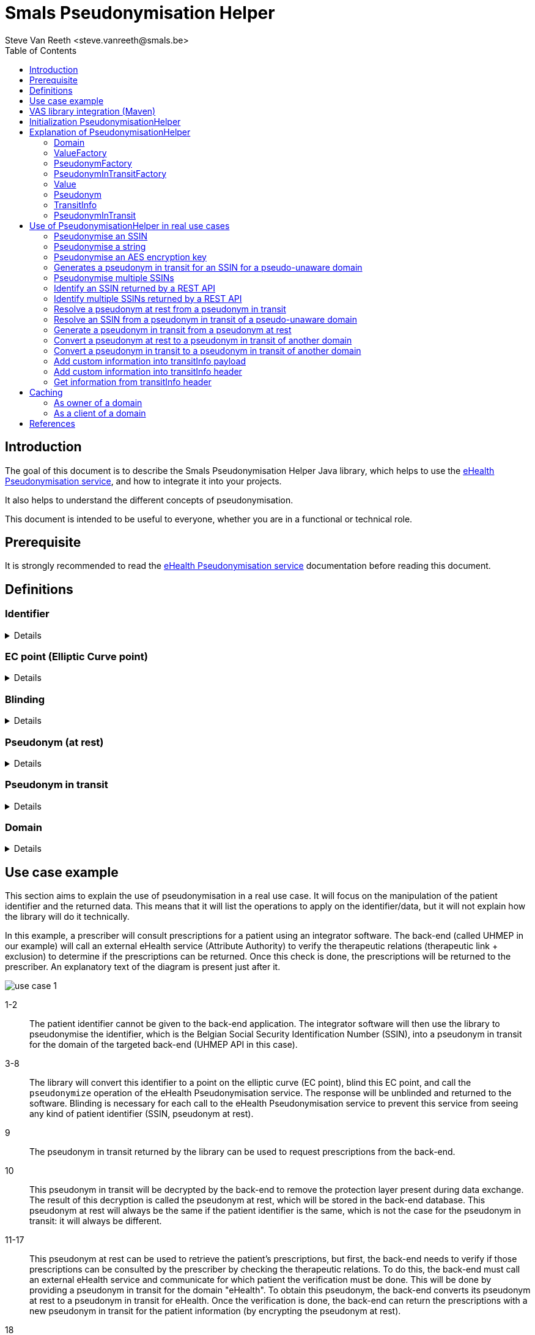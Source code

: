 = Smals Pseudonymisation Helper
:author: Steve Van Reeth <steve.vanreeth@smals.be>
:version: 0.1
:lang: en
:icons: font
:toc:
:toc-placement!:

:links-ehealth-doc: https://portal.api.ehealth.fgov.be/api-details?apiId=eb8015c0-693b-4c4f-bab9-f671d35ddc15&managerId=1&Itemid=171&catalogModuleId=120[eHealth Pseudonymisation service]

toc::[]

== Introduction

The goal of this document is to describe the Smals Pseudonymisation Helper Java library, which helps to use the {links-ehealth-doc}, and how to integrate it into your projects.

It also helps to understand the different concepts of pseudonymisation.

This document is intended to be useful to everyone, whether you are in a functional or technical role.

== Prerequisite

It is strongly recommended to read the {links-ehealth-doc} documentation before reading this document.

== Definitions

[discrete]
=== Identifier

[%collapsible]
====
An identifier is a unique code that identifies a citizen without requiring additional information.
The most common identifier in Belgium is the social security number (rijksregisternummer/numéro de registre national).
The eHealth Pseudonymisation service only exchanges elliptic curve points, not identifiers.
Each identifier must be converted to an elliptic curve point before exchange.
Conversely, an elliptic curve point must be converted into an identifier before it can be used by the user/system.
====

[discrete]
=== EC point (Elliptic Curve point)

[%collapsible]
====
Point on an elliptic curve.
The elliptic curve used by the eHealth Pseudonymisation service is P-521.
====

[discrete]
=== Blinding

[%collapsible]
====
An EC point is 'blinded' if it has been modified before being sent and if it cannot be found or seen by another user/system.
Only the user/system that blinded the EC point can unblind it, as he is the only one who knows how to unblind it.
It can be seen as encryption with a private single-use key.
Blinding an EC point ensures that nobody can map an identifier to a pseudonym at rest, or a pseudonym from one domain to a pseudonym from another domain.
====

[discrete]
=== Pseudonym (at rest)

[%collapsible]
====
A pseudonym is an EC point associated with one citizen in a specific domain (see below).
Hence, pseudonyms have only local significance.
This means that a pseudonym does not allow someone to know the real citizen behind it without additional information.
eHealth converts (pseudonymises) an EC point into a pseudonym by applying a complex operation on the EC point.
This operation is securely done by an HSM (Hardware Security Module) that knows which operation to apply to the EC points.
The HSM is also used to revert the operation: to convert (identify) a pseudonym into an EC point.
Sensitive data can be linked together using this local pseudonym, but it is not sufficient to link this data to the real person outside of this domain.
Sensitive data must of course be encrypted if it contains information that can help to identify the real person outside of this domain.
A pseudonym enables the linkage of records belonging to the same citizen, without the need to identify the real citizen behind it.
The pseudonym can be stored in a database or any secure storage system, but it cannot be exchanged with external users/systems.
====

[discrete]
=== Pseudonym in transit

[%collapsible]
====
A pseudonym in transit is a pseudonym with extra protection layer that are only present during transit.
By 'transit', we mean during the exchange of this pseudonym from one system/person to another system/person.
====

[discrete]
=== Domain

[%collapsible]
====
A domain is a set of pseudonymised data, meaning a domain consists of multiple records in the form of pseudonym-data.
Each pseudonym is associated with a single domain and has meaning only within that domain.
A domain could be a specific backend database or a pseudonymised dataset required for a specific research project.
Domains should never overlap.
Hence, domains can be thought of as separate islands; on each island, the citizen is known only by their island-specific pseudonym.
====

== Use case example

This section aims to explain the use of pseudonymisation in a real use case.
It will focus on the manipulation of the patient identifier and the returned data.
This means that it will list the operations to apply on the identifier/data, but it will not explain how the library will do it technically.

In this example, a prescriber will consult prescriptions for a patient using an integrator software.
The back-end (called UHMEP in our example) will call an external eHealth service (Attribute Authority) to verify the therapeutic relations (therapeutic link + exclusion) to determine if the prescriptions can be returned.
Once this check is done, the prescriptions will be returned to the prescriber.
An explanatory text of the diagram is present just after it.

image::doc/images/use-case-1.png[]

1-2::
The patient identifier cannot be given to the back-end application.
The integrator software will then use the library to pseudonymise the identifier, which is the Belgian Social Security Identification Number (SSIN), into a pseudonym in transit for the domain of the targeted back-end (UHMEP API in this case).

3-8::
The library will convert this identifier to a point on the elliptic curve (EC point), blind this EC point, and call the `pseudonymize` operation of the eHealth Pseudonymisation service.
The response will be unblinded and returned to the software.
Blinding is necessary for each call to the eHealth Pseudonymisation service to prevent this service from seeing any kind of patient identifier (SSIN, pseudonym at rest).

9::
The pseudonym in transit returned by the library can be used to request prescriptions from the back-end.

10::
This pseudonym in transit will be decrypted by the back-end to remove the protection layer present during data exchange.
The result of this decryption is called the pseudonym at rest, which will be stored in the back-end database.
This pseudonym at rest will always be the same if the patient identifier is the same, which is not the case for the pseudonym in transit: it will always be different.

11-17::
This pseudonym at rest can be used to retrieve the patient's prescriptions, but first, the back-end needs to verify if those prescriptions can be consulted by the prescriber by checking the therapeutic relations.
To do this, the back-end must call an external eHealth service and communicate for which patient the verification must be done.
This will be done by providing a pseudonym in transit for the domain "eHealth".
To obtain this pseudonym, the back-end converts its pseudonym at rest to a pseudonym in transit for eHealth.
Once the verification is done, the back-end can return the prescriptions with a new pseudonym in transit for the patient information (by encrypting the pseudonym at rest).

18::
The integrator software can use the library to link this pseudonym in transit to the original identifier.
In this case, this last call is not necessary but will be if the prescriber consults prescriptions he created and then receives prescriptions for many patients.

== VAS library integration (Maven)

To add the Pseudonymisation Helper library in your project, you can add this Maven dependency in your POM:

[source,xml,indent=0]
----
<dependency>
  <groupId>be.smals.shared.pseudo</groupId>
  <artifactId>pseudo-helper</artifactId>
  <version>0.1.0</version>
</dependency>
----

This library has some dependencies:

[source,xml,indent=0]
----
<dependency>
  <groupId>org.bouncycastle</groupId>
  <artifactId>bcprov-jdk18on</artifactId>
  <version>${bouncycastle.version}</version>
  <scope>compile</scope>
</dependency>

----

This library also contains a shaded version of the `com.nimbusds:nimbus-jose-jwt` dependency.
Since it is shaded, it acts as an isolated dependency and will not interfere with any version of `com.nimbusds:nimbus-jose-jwt` that you might include in your project.

== Initialization PseudonymisationHelper

PseudonymisationHelper is initialized using a builder which requires specific parameters to be provided.
This guide outlines the steps and parameters needed for a successful initialization.

[discrete]
=== Parameters

Ensure that you have the required parameters for initialization:

[%autowidth]
|===
| Name | Type | Description

| *pseudonymisationClient*
| `PseudonymisationClient`
| The `PseudonymisationClient` to use to make calls to eHealth Pseudonymisation service.

| jwksUrl
| `URI`
a| The JSON Web Key Set URL used by eHealth Pseudonymisation service to encrypt the domaim secret keys. It **must** be exactly the URL defined in eHealth Pseudonymisation service.

TIP: If you are not sure about the URL referenced in eHealth Pseudonymisation service, you can use your `PseudonymisationClient` to retrieve your domain, and check your JSON Web Key Set URL.

| jwksSupplier
| `Supplier<CompletableFuture<String>>`
| A Supplier of the JSon Web Key Set (as String) pointed by `jwksUrl`.

| privateKeySupplier
| `PrivateKeySupplier`
| The `PrivateKeySupplier` to use to decrypt the secret keys of the domain. In other words, it supplies the private keys that are defined in the JWKS supplied by `jwksSupplier`.

|===

[TIP]
====
Only `pseudonymisationClient` is mandatory in all use cases.

When you need to encrypt or decrypt pseudonyms in transit (in other words: if you are the owner of at least one domain), you also have to provide `jwksUrl`, `jwksSupplier` and `privateKeySupplier`.

For example, the software of a physician only needs to provide `pseudonymisationClient`.
====

[discrete]
=== Code snippet

.PseudonymizationHelper initialization example
[source,java]
----
var helper =
    PseudonymisationHelper
        .builder()
        .jwksUrl(new URI("https://api.ehealth.fgov.be/etee/v1/pubKeys/cacerts/jwks?identifier=0406798006&type=CBE&applicationIdentifier=UHMEP&use=enc"))
        .jwkSupplier( () -> "...")
        .pseudonymisationClient(
            new PseudonymisationClient() {
              @Override
              public CompletableFuture<String> getDomain(final String domainKey) {
                // Add your implementation here
              }
              @Override
              public CompletableFuture<String> identify(final String domainKey, final String payload) {
                // Add your implementation here, if needed
              }
              @Override
              public CompletableFuture<String> identifyMultiple(final String domainKey, final String payload) {
                // Add your implementation here, if needed
              }
              @Override
              public CompletableFuture<String> pseudonymize(final String domainKey, final String payload) {
                // Add your implementation here, if needed
              }
              @Override
              public CompletableFuture<String> pseudonymizeMultiple(final String domainKey, final String payload) {
                // Add your implementation here, if needed
              }
              @Override
              public CompletableFuture<String> convertTo(final String fromDomainKey,
                                                         final String toDomainKey,
                                                         final String payload) {
                // Add your implementation here, if needed
              }
              @Override
              public CompletableFuture<String> convertMultipleTo(final String fromDomainKey,
                                                                 final String toDomainKey,
                                                                 final String payload) {
                // Add your implementation here, if needed
              }
            })
        .privateKeySupplier( domainKey -> "...")
        .build();
----

[TIP]
====
You only have to implement the methods of PseudonymisationClient that you really need.
If you only need to pseudonymise and identify single values, then you only have to implement identify() and pseudonymize().
The only method that is mandatory is getDomain().
====

.Methods of PseudonymizationClient
[%collapsible]
====
[source,java,indent=0]
----
/**
 * Calls /pseudo/v1/domains/{domainKey} and returns a {@link Future} of the response as a String.
 * <p>
 * Each call to this method <strong>must</strong> make a call to eHealth pseudonymisation service: please do not return a cached response !
 *
 * @param domainKey the domain key
 * @return the response as a String
 */
CompletableFuture<String> getDomain(String domainKey);

/**
 * Calls /pseudo/v1/domains/{domainKey}/identify with the given payload and returns a {@link Future} of the response as a String.
 *
 * @param domainKey the domain key
 * @param payload   the request body
 * @return the response as a String
 */
default CompletableFuture<String> identify(final String domainKey, final String payload) {
  throw new UnsupportedOperationException();
}

/**
 * Calls /pseudo/v1/domains/{domainKey}/identifyMultiple with the given payload and returns a {@link Future} of the response as a String.
 *
 * @param domainKey the domain key
 * @param payload   the request body
 * @return the response as a String
 */
default CompletableFuture<String> identifyMultiple(final String domainKey, final String payload) {
  throw new UnsupportedOperationException();
}

/**
 * Calls /pseudo/v1/domains/{domainKey}/pseudonymize with the given payload and returns a {@link Future} of the response as a String.
 *
 * @param domainKey the domain key
 * @param payload   the request body
 * @return the response as a String
 */
default CompletableFuture<String> pseudonymize(final String domainKey, final String payload) {
  throw new UnsupportedOperationException();
}

/**
 * Calls /pseudo/v1/domains/{domainKey}/pseudonymizeMultiple with the given payload and returns a {@link Future} of the response as a String.
 *
 * @param domainKey the domain key
 * @param payload   the request body
 * @return the response as a String
 */
default CompletableFuture<String> pseudonymizeMultiple(final String domainKey, final String payload) {
  throw new UnsupportedOperationException();
}

/**
 * Calls /pseudo/v1/domains/{fromDomainKey}/convertTo/{toDomainKey} with the given payload and returns a {@link Future} of the response as a String.
 *
 * @param fromDomainKey the domain of the pseudonym to convert
 * @param toDomainKey   the target domain
 * @param payload       the request body
 * @return the response as a String
 */
default CompletableFuture<String> convertTo(final String fromDomainKey, final String toDomainKey, final String payload) {
  throw new UnsupportedOperationException();
}

/**
 * Calls /pseudo/v1/domains/{fromDomainKey}/convertMultipleTo/{toDomainKey} with the given payload and returns a {@link Future} of the response as a String.
 *
 * @param fromDomainKey the domain of the pseudonym to convert
 * @param toDomainKey   the target domain
 * @param payload       the request body
 * @return the response as a String
 */
default CompletableFuture<String> convertMultipleTo(final String fromDomainKey, final String toDomainKey, final String payload) {
  throw new UnsupportedOperationException();
}
----
====

== Explanation of PseudonymisationHelper

`PseudonymisationHelper` primarily provides `Domain` instances, which are essentially sets of factories that allow you to create different objects you can manipulate to apply pseudonymisation operations.

The first step after the initialization is to retrieve a domain.

`getDomain()` will use the `PseudonmymisationClient` you provided in the constructor to call eHealth Pseudonymisation service.
This call is asynchronous and that's why it returns a `CompletableFuture<Domain>`.

[TIP]
====
Your `PseudonmymisationClient` must call eHealth Pseudonymisation service for the domains you need to encrypt/decrypt transitInfo.
For the other domains, your `PseudonmymisationClient` should return a hardcoded representation of the domain.

.Exemple with hardcoded `ehealth_v1` domain
[source,java]
----
public class MyPseudonymisationClient implements PseudonymisationClient {
  @Override
  public CompletableFuture<String> getDomain(final String domainKey) {
    if (domainKey.equals("ehealth_v1")) {
      return CompletableFuture.completedFuture(
          "{\n" +
          "  \"audience\": \"https://api.ehealth.fgov.be/pseudo/v1/domains/ehealth_v1\",\n" +
          "  \"bufferSize\": 8,\n" +
          "  \"timeToLiveInTransit\": \"PT10M\",\n" +
          "  \"domain\": \"ehealth_v1\"\n" +
          "}");
    }
    // Add here your implementation that calls eHealth Pseudonymisation service
  }
}
----

====

.Exemple that retrieve the `uhmep_v1` domain
[source,java]
----
Domain domain = pseudonymisationHelper.getDomain("uhmep_v1").get();
----

Main classes used by the library as parameter or return types are described bellow.

=== Domain

The Domain object represents your or a foreign Domain. The object contains methods to access to the factory.

.Methods
[source,java,indent=0]
----
/**
 * Returns the key of this domain.
 *
 * @return the key of this domain
 */
String key();

/**
 * Returns the {@link ValueFactory} of this domain.
 *
 * @return the {@link ValueFactory} of this domain
 */
ValueFactory valueFactory();

/**
 * Returns the {@link PseudonymFactory} of this domain.
 *
 * @return the {@link PseudonymFactory} of this domain
 */
PseudonymFactory pseudonymFactory();

/**
 * Returns the {@link PseudonymInTransitFactory} of this domain.
 *
 * @return the {@link PseudonymInTransitFactory} of this domain
 */
  PseudonymInTransitFactory pseudonymInTransitFactory();
----

=== ValueFactory

The ValueFactory allows the creation of `Value` objects, such as a clear identifier to be pseudonymised.
It serves as the entry point to pseudonymise an identifier or a string, or as the output when a pseudonym is identified (de-pseudonymised).

IMPORTANT: Even though it is technically possible to have values longer than 32 bytes, eHealth requires that this 32-byte limit is not exceeded.

.Methods
[source,java,indent=0]
----
  /**
   * Creates a {@link Value} from the given array of bytes.
   *
   * @param value Raw value to convert to {@link Value}.
   * @return the {@link Value} for the given array of bytes
   * @throws InvalidValueException If the value cannot be converted to a {@link Value} (if the value is too long).
   */
  Value from(byte[] value) throws InvalidValueException;

  /**
   * Creates a {@link Value} from the given String.
   * <p>
   * The string will be internally converted to an array of bytes using the given {@link Charset}.
   * <p>
   * Use it for strings on which you want to control which {@link Charset} must be used to convert this string into bytes.
   * The main advantage is to limit the number of bytes used if you use a single-byte character set (like ISO 8859-1 (Latin-1), Windows-1252 or ASCII).
   * Keep in mind that eHealth asks not to pseudonymise data with a length exceeding 32 bytes.
   *
   * @param value String to convert to {@link Value}.
   * @return the {@link Value} for the given array of bytes
   * @throws InvalidValueException If the value cannot be converted to a Value (if the value is too long).
   */
  Value from(final String value, final Charset charset) throws InvalidValueException;

  /**
   * Creates a {@link Value} from the given String.
   * <p>
   * The string will be internally converted to an array of bytes using UTF-8 {@link Charset}.
   *
   * @param value String to convert to {@link Value}.
   * @return the {@link Value} for the given array of bytes
   * @throws InvalidValueException If the value cannot be converted to a Value (if the value is too long).
   */
  Value from(final String value) throws InvalidValueException;

  /**
   * Create an empty {@link MultipleValue}.
   *
   * @return an empty {@link MultipleValue}.
   */
  MultipleValue multiple();

  /**
   * Create a {@link MultipleValue} containing the items of the given {@link Collection}.
   * <p>
   * The items (references) of the given collection are copied to returned {@link MultipleValue}.
   * Changes done on the collection will not be reflected on the returned {@link MultipleValue}.
   *
   * @param values {@link Collection} of items to copy in the returned {@link MultipleValue}
   * @return a {@link MultipleValue} containing the items of the given {@link Collection}
   */
  MultipleValue multiple(Collection<Value> values);
----

=== PseudonymFactory

The PseudonymFactory is responsible for creating Pseudonym objects from points on the curve X and Y.
If the point is invalid then InvalidPseudonymException is raised.

When you store a pseudonym from your persistent system (database, for example), you should store the X coordinate of the point, and use the PseudonymFactory to create the Pseudonym from the X coordinate.
If, for performance reasons, you also store the Y coordinate in your persistence system, then you can also provide it to the PseudonymFactory: this will avoid computing the Y coordinate and will save a substantial amount of CPU resources.

[WARNING]
====
If you don't have perfonance issues in computing the Y coodrinate, it is recommanded to only store the X coordinate in your persistence system.

If you decide to store the Y coordinate in your persistence system, you should not define the X-Y pair as a unique identifier: only the X should be used as an identifier because you have no guarantee that the user who will call your API will provide the same Y coordinate you stored in your persistence system.
====

.Methods
[source,java,indent=0]
----
  /**
   * Create a {@link Pseudonym} from the given X coordinate.
   * <p>
   * The Y coordinate will be computed and one of the two possible values will be randomly chosen.
   * The Y coordinate can be chosen randomly because only the X is important in the context of eHealth pseudonymisation.
   *
   * @param xAsBase64String Base64 string representation of the X coordinate.
   * @return a {@link Pseudonym} having the given X coordinate.
   * @throws InvalidPseudonymException If the coordinates or the format are invalid.
   */
  Pseudonym fromX(String xAsBase64String) throws InvalidPseudonymException;

  /**
   * Create a {@link Pseudonym} from the given coordinates.
   *
   * @param xAsBase64String Base64 string representation of the X coordinate.
   * @param yAsBase64String Base64 string representation of the Y coordinate.
   * @return Pseudonym
   * @throws InvalidPseudonymException If the coordinates or the format are invalid.
   */
  Pseudonym fromXY(String xAsBase64String, String yAsBase64String) throws InvalidPseudonymException;

  /**
   * Create an empty {@link MultiplePseudonym}.
   *
   * @return an empty {@link MultiplePseudonym}.
   */
  MultiplePseudonym multiple();

  /**
   * Create a {@link MultiplePseudonym} containing the items of the given {@link Collection}.
   * <p>
   * The items (references) of the given collection are copied to returned {@link MultiplePseudonym}.
   * Changes done on the collection will not be reflected on the returned {@link MultiplePseudonym}.
   *
   * @param pseudonyms {@link Collection} of items to copy in the returned {@link MultiplePseudonym}
   * @return a {@link MultiplePseudonym} containing the items of the given {@link Collection}
   */
  MultiplePseudonym multiple(Collection<Pseudonym> pseudonyms);
----

=== PseudonymInTransitFactory

This factory allows to create PseudonymInTransit objects from a pseudonym and a transitInfo.

.Methods
[source,java,indent=0]
----
  /**
   * Creates a {@link PseudonymInTransit} from the given coordinates, and transit info.
   *
   * @param x           Base64 string representation of the X coordinate.
   * @param y           Base64 string representation of the Y coordinate.
   * @param transitInfo the standard JWE compact representation (Base64 URL encoded String) of the transitInfo
   *                    which contains the scalar that will be used to unblind the given {@link Pseudonym}.
   * @return A {@link PseudonymInTransit} created from the given coordinates and transit info
   */
  PseudonymInTransit fromXYAndTransitInfo(final String x, final String y, final String transitInfo) throws InvalidPseudonymException;

  /**
   * Creates a {@link PseudonymInTransit} from the given SEC 1 representation of the elliptic curve point and transit info.
   *
   * @param sec1AndTransitInfo Base64 URL string representation (without padding) of the SEC 1 encoded point
   *                           (can be SEC 1 compressed or uncompressed format),
   *                           followed by {@code :},
   *                           and by the standard JWE compact representation (Base64 URL encoded String) of the transitInfo
   *                           which contains the scalar that will be used to unblind the given point coordinates (pseudonym).
   * @return A {@link PseudonymInTransit} created from the given {@code sec1AndTransitInfo}
   * @throws InvalidPseudonymException if the format of the given {@code sec1AndTransitInfo} is invalid
   */
  PseudonymInTransit fromSec1AndTransitInfo(final String sec1AndTransitInfo) throws InvalidPseudonymException;

  /**
   * Create an empty {@link MultiplePseudonymInTransit}.
   *
   * @return an empty {@link MultiplePseudonymInTransit}.
   */
  @SuppressWarnings("unused")
  MultiplePseudonymInTransit multiple();

  /**
   * Create a {@link MultiplePseudonymInTransit} containing the items of the given {@link Collection}.
   * <p>
   * The items (references) of the given collection are copied to returned {@link MultiplePseudonymInTransit}.
   * Changes done on the collection will not be reflected on the returned {@link MultiplePseudonymInTransit}.
   *
   * @param pseudonymsInTransit {@link Collection} of items to copy in the returned {@link MultiplePseudonymInTransit}
   * @return a {@link MultiplePseudonymInTransit} containing the items of the given {@link Collection}
   */
  @SuppressWarnings("unused")
  MultiplePseudonymInTransit multiple(Collection<PseudonymInTransit> pseudonymsInTransit);
----

=== Value

A Value object represents a clear identifier, this object allows to pseudonymize an identifier.

.Methods
[source,java,indent=0]
----
  /**
   * Returns the value as a bytes array.
   * <p>
   * Use it for non-text values.
   *
   * @return the value as a bytes array
   */
  byte[] asBytes();

  /**
   * Returns the value as a String.
   * <p>
   * Convenient method that converts the bytes array to a String.
   * <p>
   * Use it only for text values for which you called {@link ValueFactory#from(String, Charset)}.
   *
   * @param charset The charset to use to convert the internal bytes array to a String.
   * @return the value as a String
   */
  String asString(final Charset charset);

  /**
   * Returns the value as a String.
   * <p>
   * Convenient method that converts the bytes array (representing UTF-8 characters) to a String.
   * <p>
   * Use it for text values.
   *
   * @return the value as a String
   */
  String asString();

  /**
   * Returns this {@link Value} as a {@link Pseudonym}.
   * <p>
   * Should not be used in regular usage, but it can be convenient for testing/logging purpose.
   *
   * @return this {@link Value} as a {@link Pseudonym}.
   */
  Pseudonym asPseudonym();

  /**
   * Creates a {@link PseudonymInTransit} from this {@link Value} (without pseudonymisation).
   * <p>
   * Use this only for 'pseudo-unaware domains'
   * (i.e., domains where `pseudonymize` and `identify` operations are never used, as the domain owners are authorized to access real values, such as SSIN).
   *
   * @return a {@link PseudonymInTransit} from this {@link Value} (without pseudonymisation).
   */
  PseudonymInTransit asPseudonymInTransit();

  /**
   * Creates a {@link PseudonymInTransit} from this {@link Value} (without pseudonymisation).
   * <p>
   * Use this only for 'pseudo-unaware domains'
   * (i.e., domains where `pseudonymize` and `identify` operations are never used, as the domain owners are authorized to access real values, such as SSIN).
   * <p>
   * The given {@link TransitInfoCustomizer} allows you to add header parameters and payload properties
   * in the {@link TransitInfo} of the returned {@link PseudonymInTransit}.
   *
   * @param transitInfoCustomizer {@link TransitInfoCustomizer} to use
   * @return a {@link PseudonymInTransit} from this {@link Value} (without pseudonymisation).
   */
  PseudonymInTransit asPseudonymInTransit(final TransitInfoCustomizer transitInfoCustomizer);

  /**
   * Pseudonymize this {@link Value}.
   *
   * @return a random {@link PseudonymInTransit} for this {@link Value}.
   */
  CompletableFuture<? extends PseudonymInTransit> pseudonymize();
----

=== Pseudonym

A Pseudonym object represents a point X and Y in a curve.

.Methods
[source,java,indent=0]
----
  /**
   * Returns binary representation of the X coordinate (as a byte array converted in a Base64 String).
   *
   * @return binary representation of the X coordinate (as a byte array converted in a Base64 String)
   */
  String x();

  /**
   * Returns binary representation of the Y coordinate (as a byte array converted in a Base64 String).
   *
   * @return binary representation of the Y coordinate (as a byte array converted in a Base64 String)
   */
  String y();

  /**
   * Base64 URL encoded uncompressed SEC1 Elliptic-Curve-Point-to-Octet-String Conversion of this point.
   *
   * @return Base64 URL encoded the uncompressed SEC1 Elliptic-Curve-Point-to-Octet-String Conversion of this point
   */
  String sec1();

  /**
   * Compressed SEC 1 representation of this point.
   *
   * @return compressed SEC 1 representation of this point
   */
  String sec1Compressed();

  /**
   * Convert this {@link Pseudonym} into a {@link PseudonymInTransit} for the given domain.
   *
   * @param toDomain the target domain for the returned {@link PseudonymInTransit}
   * @return a {@link PseudonymInTransit} for the given domain, matching this {@link Pseudonym}
   */
  CompletableFuture<? extends PseudonymInTransit> convertTo(Domain toDomain);

  /**
   * Create a {@link PseudonymInTransit} from this {@link Pseudonym}.
   * <p>
   * Use this method to convert a pseudonym at rest into a {@link PseudonymInTransit} that you can send externally.
   * <p>
   * The scalar in transitInfo is encoded in Base64.
   *
   * @return a {@link PseudonymInTransit} with X and Y blinded by a scalar (which is encrypted and put in transitInfo)
   */
  PseudonymInTransit inTransit();

  /**
   * Create a {@link PseudonymInTransit} from this {@link Pseudonym}.
   * <p>
   * Use this method to convert a pseudonym at rest into a {@link PseudonymInTransit} that you can send externally.
   * <p>
   * The scalar in transitInfo is encoded in Base64.
   * <p>
   * The given {@link TransitInfoCustomizer} allows you to add header parameters and payload properties
   * in the {@link TransitInfo} of the returned {@link PseudonymInTransit}.
   *
   * @return a {@link PseudonymInTransit} with X and Y blinded by a scalar (which is encrypted and put in transitInfo)
   */
  PseudonymInTransit inTransit(final TransitInfoCustomizer transitInfoCustomizer);
----

=== TransitInfo

A TransitInfo object represents the JWECompact transitInfo.

.Methods
[source,java,indent=0]
----
  /**
   * Returns the JWE compact representation of this {@link TransitInfo}.
   *
   * @return the JWE compact representation of this {@link TransitInfo}.
   */
  String asString();

  /**
   * Returns the audience of this {@link TransitInfo}.
   * <p>
   * Basically, it is the URL of the {@link Domain}.
   *
   * @return the audience of this {@link TransitInfo}
   * @throws InvalidTransitInfoException if the transit info String cannot be parsed or is invalid
   */
  String audience() throws InvalidTransitInfoException;

  /**
   * Validate the header of this {@link TransitInfo}.
   *
   * @throws InvalidTransitInfoException if the transit info String cannot be parsed or is invalid
   */
  void validateHeader() throws InvalidTransitInfoException;

  /**
   * Returns a {@link Map} containing the parameters of the header of this {@link TransitInfo}.
   * <p>
   * Changes done on the returned {@link Map} are not reflected to this {@link TransitInfo}.
   *
   * @return a {@link Map} containing the parameters of the header of this {@link TransitInfo}
   */
  Map<String, Object> header();

  /**
   * Returns a {@link Map} containing the payload of this {@link TransitInfo}.
   * <p>
   * Changes done on the returned {@link Map} are not reflected to this {@link TransitInfo}.
   *
   * @return a {@link Map} containing the payload of this {@link TransitInfo}
   * @throws InvalidTransitInfoException if the transit info String cannot be parsed or is invalid
   * @throws UnknownKidException         if the kid used to encrypt this {@link TransitInfo} is unknown
   */
  Map<String, Object> payload() throws InvalidTransitInfoException, UnknownKidException;
----

=== PseudonymInTransit

A PseudonymInTransit object represents a pseudonymInTransit that contains a Pseudonym and TransitInfo objects.

.Methods
[source,java,indent=0]
----
  /**
   * Returns the {@link TransitInfo}.
   *
   * @return the {@link TransitInfo}
   */
  TransitInfo transitInfo();

  /**
   * Returns the standard String representation of this {@link PseudonymInTransit}.
   * <p>
   * It returns the Base64 URL representation of the uncompressed SEC 1 representation of the point
   * followed by `:` and by the String representation of the {@link TransitInfo} (JWE compact).
   * <p>
   * Prefer this method instead of {@link #asShortString()} when the length of the String is not very important,
   * because it avoids the recipient of this {@link PseudonymInTransit} to compute the Y coordinate of the point.
   *
   * @return the standard String representation of this {@link PseudonymInTransit}
   */
  String asString();

  /**
   * Returns the short String representation of this {@link PseudonymInTransit}.
   * <p>
   * It returns the Base64 URL representation of the compressed SEC 1 representation of the point
   * followed by `:` and by the String representation of the {@link TransitInfo} (JWE compact).
   * <p>
   * Only use this method instead of {@link #asString()} when you need to shorten the String (to prevent a too long URL, for example).
   * The drawback is that the recipient of this {@link PseudonymInTransit} will have to compute the Y coordinate of the point.
   *
   * @return the standard String representation of this {@link PseudonymInTransit}
   */
  String asShortString();

  /**
   * Identify (de-pseudonymise) this {@link PseudonymInTransit}.
   *
   * @return the identified {@link Pseudonym} as a {@link Value}.
   */
  CompletableFuture<? extends Value> identify();

  /**
   * Decrypt the pseudonym in transit.
   * <p>
   * {@code iat} and {@code exp} must be valid: it calls {@link #atRest(boolean)} with value {@code true}.
   *
   * @return The pseudonym at rest.
   */
  Pseudonym atRest() throws InvalidTransitInfoException;

  /**
   * Decrypt the pseudonym in transit.
   * <p>
   * In regular case, you should not use this method: you should use {@link #atRest()} instead.
   * Only use this method if you need to recover an expired {@link PseudonymInTransit}, for example.
   *
   * @param validateIatAndExp must {@code iat} and {@code exp} be validated ?
   * @return The pseudonym at rest.
   */
  Pseudonym atRest(boolean validateIatAndExp) throws InvalidTransitInfoException;

  /**
   * Returns {@code this} because it is already a {@link PseudonymInTransit}.
   *
   * @return this
   */
  @Override
  PseudonymInTransit inTransit();

  /**
   * Decrypt this {@link PseudonymInTransit} and returns the result as a {@link Value}.
   * <p>
   * Use this only with {@link PseudonymInTransit}s from 'pseudo-unaware domains'
   * (i.e., domains where `pseudonymize` and `identify` operations are never used, as the domain owners are authorized to access real values, such as SSIN).
   *
   * @return this {@link Pseudonym} as a {@link Value}
   */
  ValueImpl asValue();
----

== Use of PseudonymisationHelper in real use cases

These examples demonstrate how to use PseudonymisationHelper for common use cases.

Most of the use cases can be done synchronously or asynchronously.
To avoid writing too much code here, we will provide few examples in both synchronous and asynchronous ways.
The other use cases will be shown in only one of the twi way.

You can, of course, use it the way you prefer and, for example, use `thenApply()` with a final `get()` even if you don't need the result asynchronously.

=== Pseudonymise an SSIN

In this example, as a user of a pseudonymised REST API, I want to pseudonymise a citizen's SSIN before sending my request to the REST API.

.Synchronous code
[source,java]
----
var pseudonym =
    pseudonymisationHelper
        .getDomain().get()
        .valueFactory()
        .from("00000000097")
        .pseudonymize().get();
----

.Asynchronous code
[source,java]
----
var pseudonym =
    pseudonymisationHelper
        .getDomain("uhmep_v1")
        .thenApply(Domain::valueFactory)
        .thenApply(valueFactory -> valueFactory.from("00000000097"))
        .thenApply(Value::pseudonymize)
        .get();
----

=== Pseudonymise a string

eHealth asks not to pseudonymise values that exceed 32 bytes.
Depending on the encoding, 32 bytes does not mean 32 characters.
`ValueFactory` first converts the string into a byte[] using the given `Charset` (UTF-8 by default).
You can use any Charset you want to have better control over the string-to-bytes conversion, and consequently, better control over the byte array size.

.Using default Charset (UTF-8)
[source,java]
----
var pseudonym =
    pseudonymisationHelper
        .getDomain().get()
        .valueFactory()
        .from("Cédric Dupont")
        .pseudonymize().get();
----

.Using ISO-88659-1 Charset
[source,java]
----
var pseudonym =
    pseudonymisationHelper
        .getDomain().get()
        .valueFactory()
        .from("Cédric Dupont", StandardCharsets.ISO_8859_1)
        .pseudonymize().get();
----

[NOTE]
====
In the first example, the byte array length will be 14;
in the second one, it will be 13.

====

=== Pseudonymise an AES encryption key

In some use cases, we have to encrypt sensitive data before sending it to a REST API.
The goal is for the REST API to store it in its database so that it can be returned to another user of the API later.
For this, the other user must also receive the encryption key.
The REST API should not be able to decrypt the information, so the encryption key must also be pseudonymised.

.Synchronous code
[source,java]
----
var pseudonym =
    pseudonymisationHelper
        .getDomain("uhmep_v1").get()
        .valueFactory()
        .from(secretKey.getEncoded())
        .pseudonymize().get();
----

.Asynchronous code
[source,java]
----
var pseudonym =
    pseudonymisationHelper
        .getDomain("uhmep_v1")
        .thenApply(Domain::valueFactory)
        .thenApply(valueFactory -> valueFactory.from(secretKey.getEncoded()))
        .thenApply(Value::pseudonymize)
        .get();
----

=== Generates a pseudonym in transit for an SSIN for a pseudo-unaware domain

As a REST API, I want to generate a pseudonym in transit (for a pseudo-unaware domain) from an SSIN before to return it to the caller.

.Synchronous code
[source,java]
----
var pseudonym =
    pseudonymisationHelper
        .getDomain().get()
        .valueFactory()
        .from("00000000097")
        .asPseudonymInTransit();
----

=== Pseudonymise multiple SSINs

.Synchronous code
[source,java]
----
ValueFactory valueFactory = pseudonymisationHelper.getDomain("uhmep_v1").get().valueFactory();
MultiplePseudonymInTransit multiplePseudonymInTransit =
    valueFactory.multiple(Stream.of("00000000097", "00000000196", "00000000295")
                                .map(valueFactory::from)
                                .collect(Collectors.toList()))
                .pseudonymize().get();
for (int i = 0; i < multiplePseudonymInTransit.size(); i++) {
  try {
    PseudonymInTransit pseudonymInTransit = multiplePseudonymInTransit.get(i);
    // Add your implementation here
  } catch (EHealthProblemException e) {
    EHealthProblem problem = e.getProblem();
    // Add your implementation here
  }
}
----

=== Identify an SSIN returned by a REST API

As a user of a REST API, I want to identify (de-pseudonymise) the SSIN the REST API sent to me.

.Synchronous code
[source,java]
----
var ssin =
    pseudonymisationHelper
        .getDomain("uhmep_v1").get()
        .pseudonymInTransitFactory()
        .fromSec1AndTransitInfo("...")
        .identify().get()
        .asString();
----

.Asynchronous code
[source,java]
----
var ssin =
    pseudonymisationHelper
        .getDomain("uhmep_v1")
        .thenApply(Domain::pseudonymInTransitFactory)
        .thenApply(factory -> factory.fromSec1AndTransitInfo("..."))
        .thenCompose(PseudonymInTransit::identify)
        .thenApply(Value::asString)
        .get();
----

=== Identify multiple SSINs returned by a REST API

.Asynchronous code
[source,java]
----
pseudonymisationHelper
    .getDomain("uhmep_v1")
    .thenApply(Domain::pseudonymInTransitFactory)
    .thenApply(factory -> {
      final var pseudonymsInTransit = new ArrayList<PseudonymInTransit>();
      pseudonymsInTransit.add(factory.fromSec1AndTransitInfo("..."));
      pseudonymsInTransit.add(factory.fromSec1AndTransitInfo("..."));
      pseudonymsInTransit.add(factory.fromSec1AndTransitInfo("..."));
      return factory.multiple(pseudonymsInTransit);
    })
    .thenCompose(MultiplePseudonymInTransit::identify)
    .thenAccept(multipleValue -> {
      for (int i = 0; i < multipleValue.size(); i++) {
        try {
          final var ssin = multipleValue.get(0);
          // Add your implementation here
        } catch (EHealthProblemException e) {
          EHealthProblem problem = e.getProblem();
          // Add your implementation here
        }
      }
    });
----

=== Resolve a pseudonym at rest from a pseudonym in transit

As a REST API, I want to get the pseudonym at rest (always the same for a citizen in a pseusonymisation domain) from a pseudonym in transit to find information about a citizen in my database.

.Synchronous code
[source,java]
----
var pseudonymAtRest =
    pseudonymisationHelper
        .getDomain("uhmep_v1").get()
        .pseudonymInTransitFactory()
        .fromSec1AndTransitInfo("...")
        .atRest()
        .x();
// We assume patientInfoService is the service that allows you to retrieve information about a patient from your database
// Please note that you should only save the `x` coordinate in the database
var patientInfo = patientInfoService.getByPseudonym(pseudonymAtRest);
----

=== Resolve an SSIN from a pseudonym in transit of a pseudo-unaware domain

As a REST API, I want to get the SSIN from a pseudonym in transit of a pseudo-unaware domain (i.e., a domains where `pseudonymize` and `identify` operations are never used, as I am authorized to access the SSIN) to find information about a citizen in my database.

.Synchronous code
[source,java]
----
final var ssin =
    pseudonymisationHelper
        .getDomain("ehealth_v1").get()
        .pseudonymInTransitFactory()
        .fromSec1AndTransitInfo("...")
        .asValue()
        .asString();
// We assume patientInfoService is the service that allows you to retrieve information about a patient from your database
var patientInfo = patientInfoService.getByPseudonym(ssin);
----

=== Generate a pseudonym in transit from a pseudonym at rest

As a REST API, I want to pseudonymise a citizen's SSIN before to send it to my user.

.Synchronous code
[source,java]
----
var pseudonymInTransit =
    pseudonymisationHelper
        .getDomain("uhmep_v1").get()
        .pseudonymFactory()
        .fromX("...")
        .inTransit()
        .asString();
----

[NOTE]
====
Due to potential clock desynchronization, the library permits the use of a pseudonym that has expired within the last minute (i.e., when the `exp` is reached).
After this period, the pseudonym in transit will no longer be usable.
====

=== Convert a pseudonym at rest to a pseudonym in transit of another domain

As a REST API, I want to convert a pseudonym of my domain in a pseudodym in transit of another domain before to send it to a REST API that uses this other domain.

In the following example, the pseudonym at rest from the domain `uhmep_v1` will be converted into a pseudonym in transit of the domain `ehealth_v1`.

.Synchronous code
[source,java]
----
var pseudonymInTransit =
    pseudonymisationHelper
        .getDomain("uhmep_v1").get()
        .pseudonymFactory()
        .fromX("...")
        .convertTo(pseudonymisationHelper.getDomain("ehealth_v1").get());
----

=== Convert a pseudonym in transit to a pseudonym in transit of another domain

As a REST API, I want to convert a pseudonym in transit of the domain `ehealth_v1` to a pseudonym in transit of the domain `uhmep_v1` (my domain).

.Synchronous code
[source,java]
----
var pseudonymInTransit =
    pseudonymisationHelper
        .getDomain("ehealth_v1").get()
        .pseudonymInTransitFactory()
        .fromSec1AndTransitInfo("...")
        .convertTo(pseudonymisationHelper.getDomain("uhmep_v1").get()).get();
----

=== Add custom information into transitInfo payload

As a REST API, I want to add the `sub` payload property in the transitInfo, to allow the owner of the OAuth token (the subject) to identify the pseudonym in transit I will send to him.

.Synchronous code
[source,java]
----
var pseudonymInTransit =
    pseudonymisationHelper
        .getDomain("uhmep_v1").get()
        .pseudonymFactory()
        .fromX("...")
        .inTransit(new TransitInfoCustomizer() {
          @Override
          public Map<String, Object> payload() {
            return Map.of("sub", subject);
          }
        });
----

=== Add custom information into transitInfo header

As a REST API, I want to add a `signature` header property in the `transitInfo` to allow the caller (and myself, if the caller sends this pseudonym back) to verify that I created this pseudonym.

NOTE: This is a hypothetical example; there is no apparent need to sign a `transitInfo`.

.Synchronous code
[source,java]
----
var pseudonymInTransit =
    pseudonymisationHelper
        .getDomain("uhmep_v1").get()
        .pseudonymFactory()
        .fromX("...")
        .inTransit(new TransitInfoCustomizer() {
          @Override
          public Map<String, Object> header() {
            return Map.of("signature", jwsCompact);
          }
        });
----

[NOTE]
====
Please be aware that the headers managed by the library cannot be overridden.
If you attempt to set them using a `TransitInfoCustomizer`, they will be ignored.

.List of headers managed by the library
* aud
* exp
* iat
====

=== Get information from transitInfo header

As a client of a REST API, I want to get the `exp` header property in the transitInfo to know when the pseudonym in transit will expire.

.Synchronous code
[source,java]
----
var exp =
    pseudonymisationHelper
        .getDomain("uhmep_v1").get()
        .pseudonymInTransitFactory()
        .fromSec1AndTransitInfo("...")
        .transitInfo()
        .header()
        .get("exp");
----

== Caching

To prevent resource waste, it is crucial for eHealth that all users of the Pseudonymisation service cache the pseudonyms in transit that they create and the pseudonyms in transit that they identify or convert.

Each domain defines a `ttl` (Time To Live) for the pseudonyms in transit, specifying the number of seconds each pseudonym in transit can be used.
All domain owners must calculate the  `exp` header and the `exp` payload property of the pseudonyms in transit they create, based on the `ttl` defined in their domain.

===  As owner of a domain

As owner of a domain, EHealth requires you to cache the pseudonyms in transit you create.

Please note that the library does not manage caching; this responsibility falls on you.

The pseudonyms in transit you create should be reused until they expire.
To prevent the recipient from being unable to use the pseudonyms, it is recommended not to send them once their remaining lifespan is less than 30 seconds.

[IMPORTANT]
====
Please note that if your pseudonyms in transit are specific to individual users (i.e., if their `transitInfo` contains the `sub` property), your cache must account for this, and you should not reuse those pseudonyms in transit for other users.
====

=== As a client of a domain

As a client of a domain, eHealth requires you to cache the identified and converted pseudonyms in transit that you receive.

Please note that the library does not manage caching; this responsibility falls on you.

The values you pseudonymise and the pseudonyms in transit that you convert from one domain to another should be reused until they expire.

== References

* {links-ehealth-doc} documentation
* https://www.smalsresearch.be/basisprincipes-voor-een-moderne-pseudonimiseringsdienst/[Introductie tot de nieuwe eHealth pseudonimiseringsdienst] /
  https://www.smalsresearch.be/basisprincipes-voor-een-moderne-pseudonimiseringsdienst-2/[Introduction au nouveau service de pseudonymisation eHealth]
* https://www.smalsresearch.be/download/presentations/20240606_webinar_pseudonimisatie_PRINT.pdf[Privacy in Practice Smart Pseudonymisation]